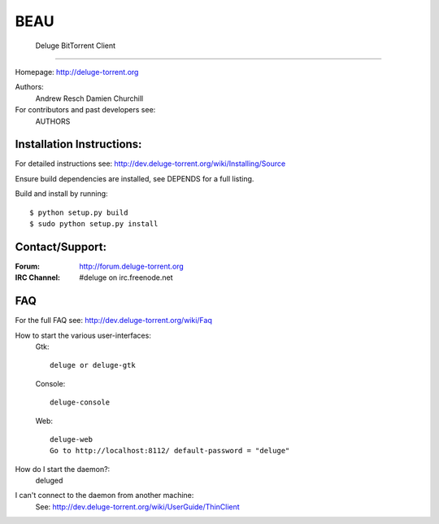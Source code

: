 BEAU
=========================
 Deluge BitTorrent Client
=========================

|build-status| |docs|

Homepage: http://deluge-torrent.org

Authors:
    Andrew Resch
    Damien Churchill

For contributors and past developers see: 
    AUTHORS

==========================
Installation Instructions:
==========================

For detailed instructions see: http://dev.deluge-torrent.org/wiki/Installing/Source

Ensure build dependencies are installed, see DEPENDS for a full listing.

Build and install by running::

    $ python setup.py build
    $ sudo python setup.py install

================
Contact/Support:
================

:Forum: http://forum.deluge-torrent.org
:IRC Channel: #deluge on irc.freenode.net

===
FAQ
===

For the full FAQ see: http://dev.deluge-torrent.org/wiki/Faq

How to start the various user-interfaces:
    Gtk::

        deluge or deluge-gtk

    Console::

        deluge-console

    Web::

        deluge-web
        Go to http://localhost:8112/ default-password = "deluge"

How do I start the daemon?:
    deluged

I can't connect to the daemon from another machine:
    See: http://dev.deluge-torrent.org/wiki/UserGuide/ThinClient


.. |build-status| image:: https://travis-ci.org/deluge-torrent/deluge.svg
    :target: https://travis-ci.org/deluge-torrent/deluge

.. |docs| image:: https://readthedocs.org/projects/deluge/badge/?version=develop
    :target: https://readthedocs.org/projects/deluge/?badge=develop
    :alt: Documentation Status
